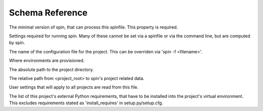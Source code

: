 ================
Schema Reference
================

.. py:data:: minimum-spin
   :type: 'str internal'

The minimal version of spin, that can process this spinfile. This
property is required.

.. py:data:: spin
   :type: 'object'
   :noindex:

Settings required for running spin. Many of these cannot be set
via a spinfile or via the command line, but are computed by spin.

.. py:data:: spin.spinfile
   :type: 'path'
   :value: 'spinfile.yaml'

The name of the configuration file for the project. This can
be overriden via 'spin -f <filename>'.

.. py:data:: spin.env_base
   :type: 'path internal'
   :value: '{spin.userprofile}/{spin.project_hash}'

Where environments are provisioned.

.. py:data:: spin.project_root
   :type: 'path internal'
   :value: '.spin'

The absolute path to the project directory.

.. py:data:: spin.spin_dir
   :type: 'path internal'
   :value: '.spin'

The relative path from <project_root> to spin's project
related data.

.. py:data:: spin.spin_global
   :type: 'path internal'
   :value: '{spin.userprofile}/global.yaml'

User settings that will apply to all projects are read from
this file.

.. py:data:: spin.spin_global_plugins
   :type: 'path internal'
   :value: '{spin.userprofile}/plugins'


.. py:data:: spin.plugin_dir
   :type: 'path internal'
   :value: '{spin.spin_dir}/plugins'


.. py:data:: spin.plugin_packages
   :type: 'list'


.. py:data:: spin.cruise_spin
   :type: 'path'
   :value: 'spin'


.. py:data:: spin.userprofile
   :type: 'path internal'


.. py:data:: requirements
   :type: 'list usersetting'

The list of this project's external Python requirements, that have
to be installed into the project's virtual environment. This
excludes requirements stated as 'install_requires' in
setup.py/setup.cfg.

.. py:data:: extra-tasks
   :type: 'object'


.. py:data:: quiet
   :type: 'boolean'


.. py:data:: verbose
   :type: 'boolean'


.. py:data:: hooks
   :type: 'object'


.. py:data:: cruise
   :type: 'object'


.. py:data:: plugins
   :type: 'list'


.. py:data:: platform
   :type: 'object'


.. py:data:: platform.exe
   :type: 'path'


.. py:data:: platform.shell
   :type: 'path'


.. py:data:: virtualenv
   :type: 'object'


.. py:data:: virtualenv.venv
   :type: 'path'
